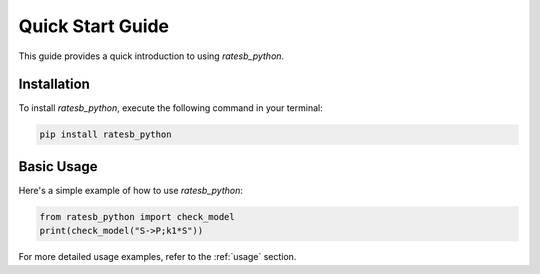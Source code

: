 Quick Start Guide
=================

This guide provides a quick introduction to using `ratesb_python`.

Installation
------------

To install `ratesb_python`, execute the following command in your terminal:

.. code-block:: bash

   pip install ratesb_python

Basic Usage
-----------

Here's a simple example of how to use `ratesb_python`:

.. code-block:: python

   from ratesb_python import check_model
   print(check_model("S->P;k1*S"))

For more detailed usage examples, refer to the :ref:`usage` section.
